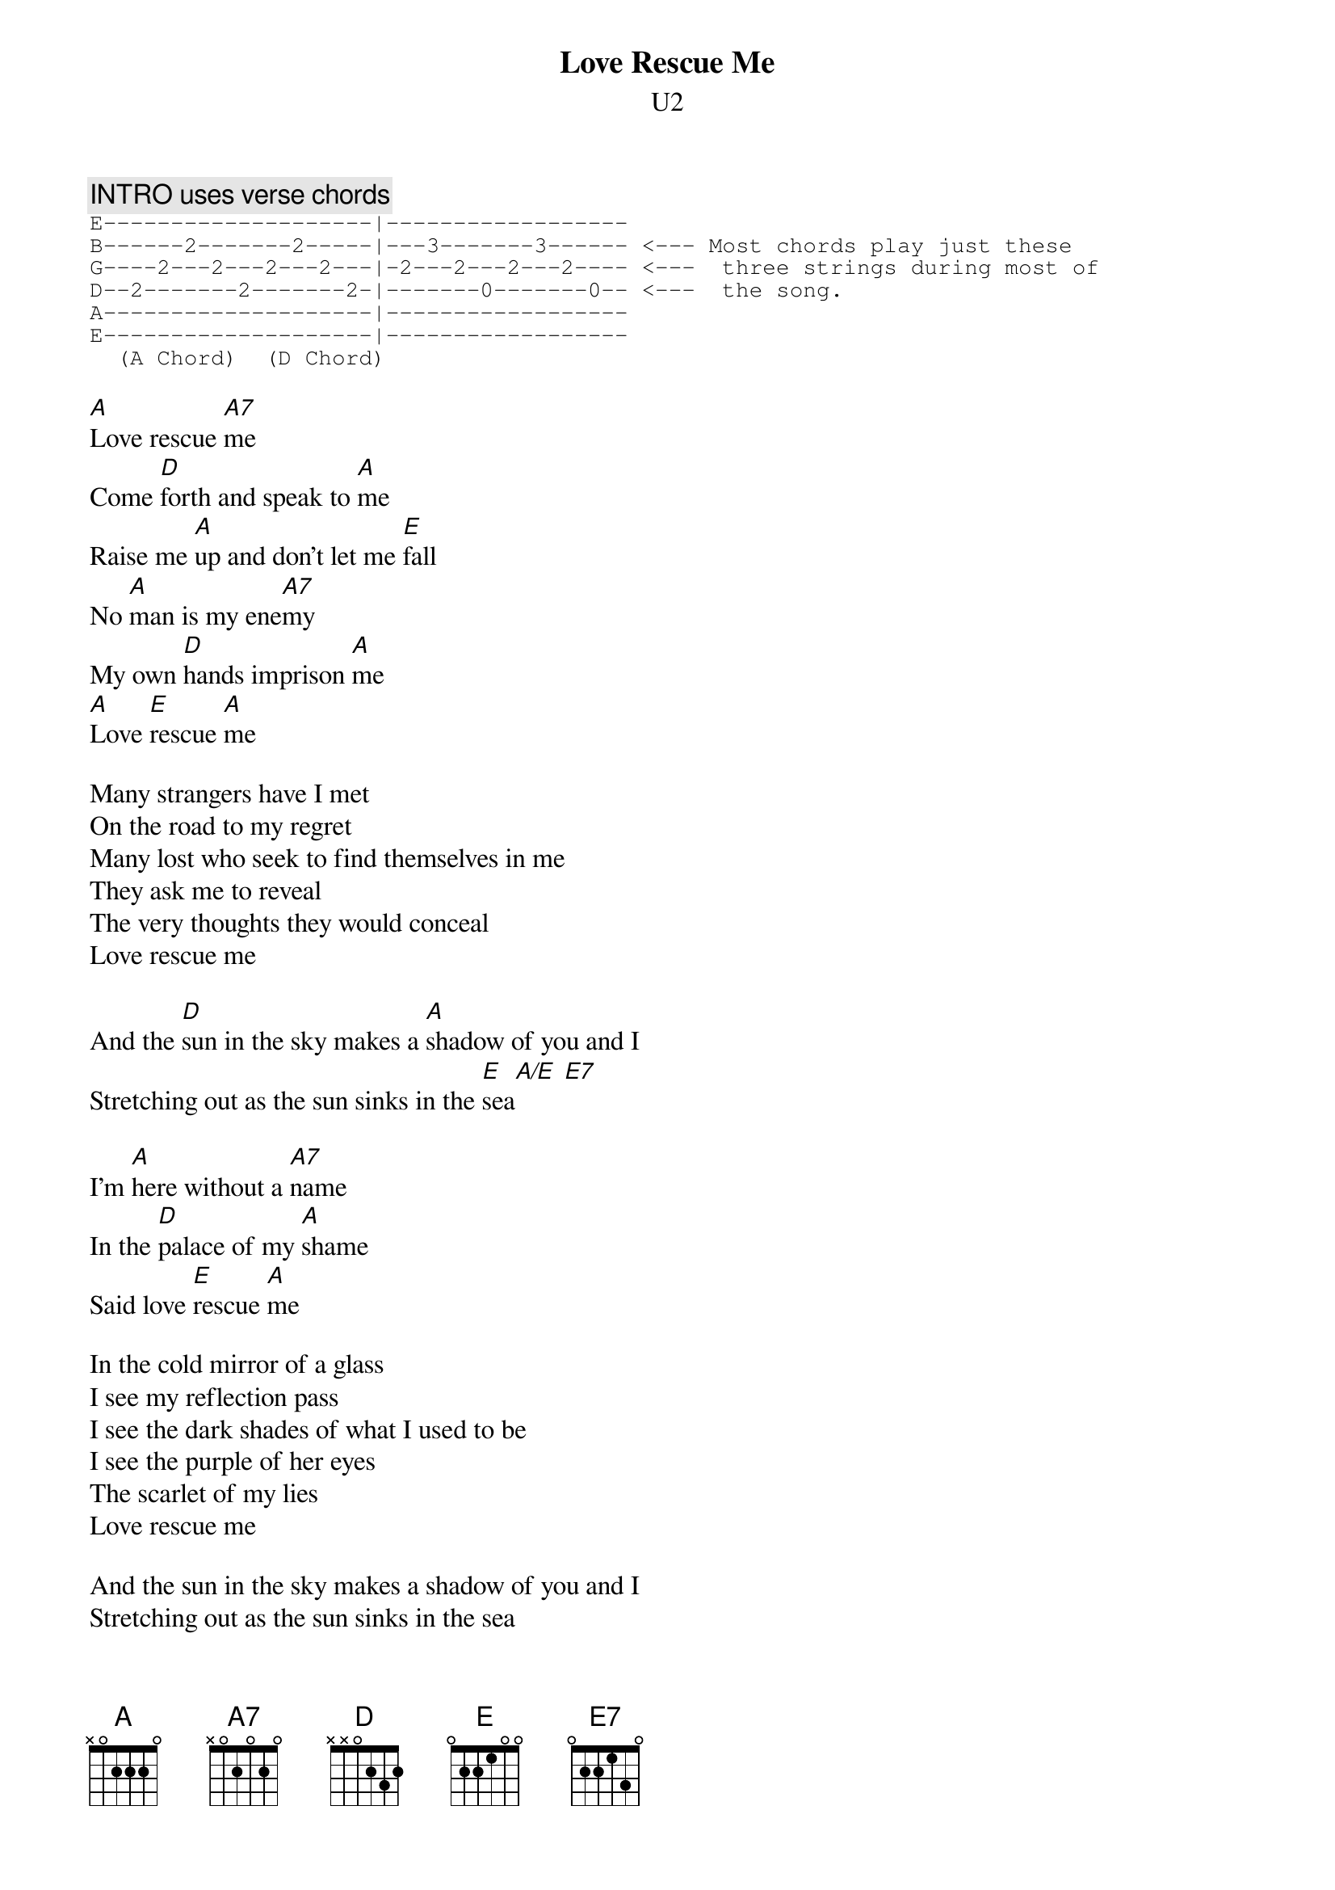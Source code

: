 # From:    andrian@laas.fr (Laurent Andriantsiferana)
{t: Love Rescue Me}
{st:U2}

{c:INTRO uses verse chords}
{sot}
E--------------------|------------------
B------2-------2-----|---3-------3------ <--- Most chords play just these
G----2---2---2---2---|-2---2---2---2---- <---  three strings during most of
D--2-------2-------2-|-------0-------0-- <---  the song.
A--------------------|------------------
E--------------------|------------------
  (A Chord)		(D Chord)
{eot}

[A]Love rescue [A7]me
Come [D]forth and speak to [A]me 
Raise me [A]up and don't let me [E]fall 
No [A]man is my ene[A7]my 
My own [D]hands imprison [A]me 
[A]Love [E]rescue [A]me 

Many strangers have I met 
On the road to my regret 
Many lost who seek to find themselves in me 
They ask me to reveal 
The very thoughts they would conceal 
Love rescue me 
  
And the [D]sun in the sky makes a [A]shadow of you and I 
Stretching out as the sun sinks in the [E]sea[A/E] [E7] 

I'm [A]here without a [A7]name
In the [D]palace of my [A]shame 
Said love [E]rescue [A]me 

In the cold mirror of a glass 
I see my reflection pass 
I see the dark shades of what I used to be 
I see the purple of her eyes 
The scarlet of my lies 
Love rescue me 
  
And the sun in the sky makes a shadow of you and I 
Stretching out as the sun sinks in the sea 
I'm hanging by my thumbs 
I'm ready for whatever comes 
Love rescue me 
  
[E]Yeah though I walk through the [A]valley of shadow 
[E]Yet I will fear n[A]o evil 
I have [A]cursed thy rod and [A7]staff 
They no [D]longer comfort [A]me 

Love [E]rescue [A]me 

Love [E]rescue [A]me 
  
Sha la la sha la la 
Sha la la sha la la 
  
I've conquered my past 
The future is here at last 
I stand at the entrance 
To a new world I can see 
The ruins to the right of me 
Will soon have lost sight of me 
Love rescue me 
